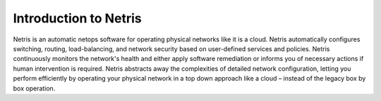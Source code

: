 .. meta::
    :description: Introduction to Netris

Introduction to Netris
======================
.. image:: images/netris-architecture.png
    :align: center

Netris is an automatic netops software for operating physical networks like it is a cloud. Netris automatically configures switching, routing, load-balancing, and network security based on user-defined services and policies. Netris continuously monitors the network's health and either apply software remediation or informs you of necessary actions if human intervention is required. Netris abstracts away the complexities of detailed network configuration, letting you perform efficiently by operating your physical network in a top down approach like a cloud – instead of the legacy box by box operation.
